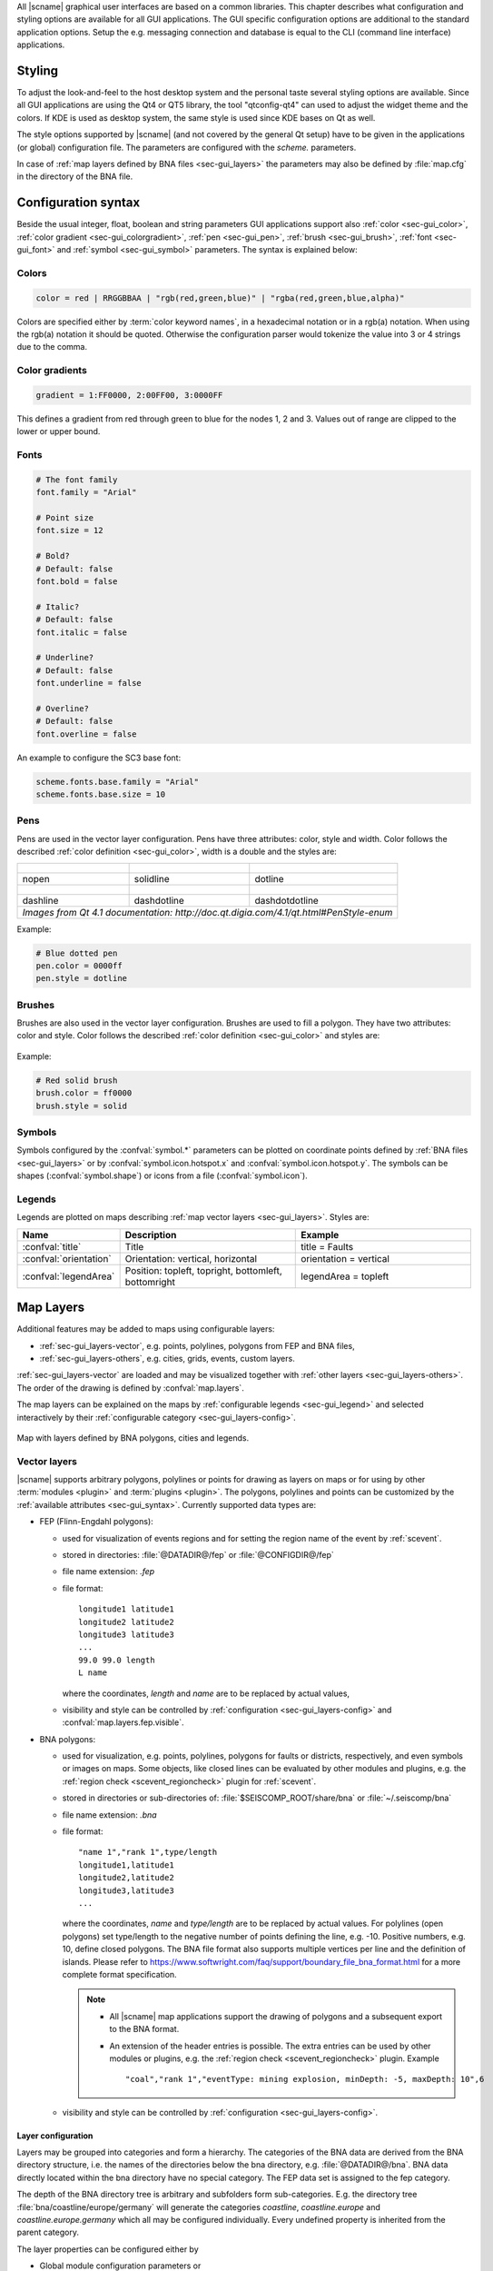 All |scname| graphical user interfaces are based on a common libraries.
This chapter describes what configuration and styling options are available for
all GUI applications. The GUI specific configuration options are additional to
the standard application options. Setup the e.g. messaging connection and database
is equal to the CLI (command line interface) applications.


.. _sec-gui_styles:

Styling
=======

To adjust the look-and-feel to the host desktop system and the personal taste
several styling options are available. Since all GUI applications are using the
Qt4 or QT5 library, the tool "qtconfig-qt4" can used to adjust the widget theme and the
colors. If KDE is used as desktop system, the same style is used since KDE
bases on Qt as well.

The style options supported by |scname| (and not covered by the general Qt setup)
have to be given in the applications (or global) configuration file. The
parameters are configured with the *scheme.* parameters.

In case of :ref:`map layers defined by BNA files <sec-gui_layers>` the parameters
may also be defined by :file:`map.cfg` in the directory of the BNA file.


.. _sec-gui_syntax:

Configuration syntax
====================

Beside the usual integer, float, boolean and string parameters GUI applications
support also :ref:`color <sec-gui_color>`, :ref:`color gradient <sec-gui_colorgradient>`,
:ref:`pen <sec-gui_pen>`, :ref:`brush <sec-gui_brush>`, :ref:`font <sec-gui_font>`
and :ref:`symbol <sec-gui_symbol>` parameters. The syntax is explained below:


.. _sec-gui_color:

Colors
------

.. code-block:: sh

   color = red | RRGGBBAA | "rgb(red,green,blue)" | "rgba(red,green,blue,alpha)"

Colors are specified either by :term:`color keyword names`, in a hexadecimal
notation or in a rgb(a) notation. When using the rgb(a) notation it should be
quoted. Otherwise the configuration
parser would tokenize the value into 3 or 4 strings due to the comma.


.. _sec-gui_colorgradient:

Color gradients
---------------

.. code-block:: sh

   gradient = 1:FF0000, 2:00FF00, 3:0000FF

This defines a gradient from red through green to blue for the nodes 1, 2 and 3.
Values out of range are clipped to the lower or upper bound.


.. _sec-gui_font:

Fonts
-----

.. code-block:: sh

   # The font family
   font.family = "Arial"

   # Point size
   font.size = 12

   # Bold?
   # Default: false
   font.bold = false

   # Italic?
   # Default: false
   font.italic = false

   # Underline?
   # Default: false
   font.underline = false

   # Overline?
   # Default: false
   font.overline = false

An example to configure the SC3 base font:

.. code-block:: sh

   scheme.fonts.base.family = "Arial"
   scheme.fonts.base.size = 10


.. _sec-gui_pen:

Pens
----

Pens are used in the vector layer configuration. Pens have three attributes:
color, style and width. Color follows the described :ref:`color definition <sec-gui_color>`, width
is a double and the styles are:

+------------------------------------+---------------------------------------+------------------------------------------+
| .. figure:: media/gui/pen-no.png   | .. figure:: media/gui/pen-solid.png   | .. figure:: media/gui/pen-dot.png        |
+------------------------------------+---------------------------------------+------------------------------------------+
| nopen                              | solidline                             | dotline                                  |
+------------------------------------+---------------------------------------+------------------------------------------+
| .. figure:: media/gui/pen-dash.png | .. figure:: media/gui/pen-dashdot.png | .. figure:: media/gui/pen-dashdotdot.png |
+------------------------------------+---------------------------------------+------------------------------------------+
| dashline                           | dashdotline                           | dashdotdotline                           |
+------------------------------------+---------------------------------------+------------------------------------------+
| *Images from Qt 4.1 documentation: http://doc.qt.digia.com/4.1/qt.html#PenStyle-enum*                                 |
+------------------------------------+---------------------------------------+------------------------------------------+


Example:

.. code-block:: sh

   # Blue dotted pen
   pen.color = 0000ff
   pen.style = dotline


.. _sec-gui_brush:

Brushes
-------

Brushes are also used in the vector layer configuration. Brushes are used to
fill a polygon. They have two attributes: color and style. Color follows the
described :ref:`color definition <sec-gui_color>` and styles are:

.. figure:: media/gui/brush-patterns.png

Example:

.. code-block:: sh

   # Red solid brush
   brush.color = ff0000
   brush.style = solid


.. _sec-gui_symbol:

Symbols
-------

Symbols configured by the :confval:`symbol.*` parameters can be plotted on coordinate
points defined by :ref:`BNA files <sec-gui_layers>` or by :confval:`symbol.icon.hotspot.x`
and :confval:`symbol.icon.hotspot.y`. The symbols can be shapes (:confval:`symbol.shape`)
or icons from a file (:confval:`symbol.icon`).


.. _sec-gui_legend:

Legends
-------

Legends are plotted on maps describing :ref:`map vector layers <sec-gui_layers>`.
Styles are:

.. csv-table::
   :header: "Name", "Description", "Example"
   :widths: 1, 3, 3

   ":confval:`title`", "Title", "title = Faults"
   ":confval:`orientation`", "Orientation: vertical, horizontal", "orientation =  vertical"
   ":confval:`legendArea`", "Position: topleft, topright, bottomleft, bottomright", "legendArea = topleft"


.. _sec-gui_layers:

Map Layers
==========

Additional features may be added to maps using configurable layers:

* :ref:`sec-gui_layers-vector`, e.g. points, polylines, polygons from FEP and BNA files,
* :ref:`sec-gui_layers-others`, e.g. cities, grids, events, custom layers.

:ref:`sec-gui_layers-vector` are loaded and may be visualized together with
:ref:`other layers <sec-gui_layers-others>`. The order of the drawing is defined by :confval:`map.layers`.

The map layers can be explained on the maps by :ref:`configurable legends <sec-gui_legend>`
and selected interactively by their :ref:`configurable category <sec-gui_layers-config>`.

.. figure:: media/gui/map-layers.png
   :align: center
   :width: 18cm

   Map with layers defined by BNA polygons, cities and legends.


.. _sec-gui_layers-vector:

Vector layers
-------------

|scname| supports arbitrary polygons, polylines or points for drawing as layers
on maps or for using by other :term:`modules <plugin>` and :term:`plugins <plugin>`.
The polygons, polylines and points can be customized by the :ref:`available attributes <sec-gui_syntax>`.
Currently supported data types are:

* FEP (Flinn-Engdahl polygons):

  * used for visualization of events regions and for setting the region name of the
    event by :ref:`scevent`.
  * stored in directories: :file:`@DATADIR@/fep` or :file:`@CONFIGDIR@/fep`
  * file name extension: *.fep*
  * file format: ::

       longitude1 latitude1
       longitude2 latitude2
       longitude3 latitude3
       ...
       99.0 99.0 length
       L name

    where the coordinates, *length* and *name* are to be replaced by actual values,
  * visibility and style can be controlled by :ref:`configuration <sec-gui_layers-config>`
    and :confval:`map.layers.fep.visible`.

* BNA polygons:

  * used for visualization, e.g. points, polylines, polygons for faults or districts,
    respectively, and even symbols or images on maps. Some objects, like closed lines can be
    evaluated by other modules and plugins, e.g. the :ref:`region check <scevent_regioncheck>`
    plugin for :ref:`scevent`.
  * stored in directories or sub-directories of: :file:`$SEISCOMP_ROOT/share/bna` or :file:`~/.seiscomp/bna`
  * file name extension: *.bna*
  * file format: ::

       "name 1","rank 1",type/length
       longitude1,latitude1
       longitude2,latitude2
       longitude3,latitude3
       ...

    where the coordinates, *name* and *type/length* are to be replaced by actual values.
    For polylines (open polygons) set type/length to the negative number of points defining
    the line, e.g. -10. Positive numbers, e.g. 10, define closed polygons.
    The BNA file format also supports multiple vertices per line and the definition
    of islands. Please refer to https://www.softwright.com/faq/support/boundary_file_bna_format.html
    for a more complete format specification.

    .. note ::

       * All |scname| map applications support the drawing of polygons and a subsequent
         export to the BNA format.
       * An extension of the header entries is possible. The extra entries can be
         used by other modules or plugins, e.g. the :ref:`region check <scevent_regioncheck>`
         plugin. Example ::

            "coal","rank 1","eventType: mining explosion, minDepth: -5, maxDepth: 10",6

  * visibility and style can be controlled by :ref:`configuration <sec-gui_layers-config>`.


.. _sec-gui_layers-config:

Layer configuration
~~~~~~~~~~~~~~~~~~~

Layers may be grouped into categories and form a hierarchy. The categories of the
BNA data are derived from the BNA directory structure, i.e. the names of the directories
below the bna directory, e.g. :file:`@DATADIR@/bna`. BNA data directly located within the
bna directory have no special category.
The FEP data set is assigned to the fep category.

The depth of the BNA directory tree is arbitrary and subfolders form
sub-categories. E.g. the directory tree :file:`bna/coastline/europe/germany` will generate
the categories *coastline*, *coastline.europe* and *coastline.europe.germany* which
all may be configured individually. Every undefined property is inherited from
the parent category.

The layer properties can be configured either by

* Global module configuration parameters or
* Layer-specific configuration files (:file:`map.cfg`).

.. note ::

   The parameters in the global configuration of modules override the configurations
   in :file:`map.cfg` allowing a specific configuration per application.

All data set directories, e.g. :file:`@DATADIR@/bna` and sub-directories therein
are scanned for an optional :file:`map.cfg` configuration file defining default
drawing options. Parameters found in the lowest sub-directory take priority.
This allows easy distribution of data sets and drawing properties without the
need to change application configuration files.
The available map layer configuration parameters are described further below.

The default drawing options may be overridden in the global or application
configuration file using the format *prefix.category.param*. If global layer
properties are configured, then just use *prefix.param*. The prefix for layer
configuration is *map.layers*. Due to its recursive structure the configuration
options are not available through :ref:`scconfig`.


Examples
~~~~~~~~

File and directory for plotting fault lines with specific configurations.
The BNA polygons are defined in :file:`data.bna`, configurations are in :file:`map.cfg`:

.. code-block:: sh

   @DATADIR@/bna/
   ├── maps.cfg
   ├── faults/
   |   ├── map.cfg
   |   ├── reverse/
   |   |   ├── map.cfg
   |   |   ├── data.bna
   |   ├── normal/
   |   |   ├── map.cfg
   |   |   ├── data.bna
   |   ├── strike-slip/
   |   |   ├── map.cfg
   |   |   ├── data.bna
   ├── others/
   |   ├── maps.cfg
   |   ├── data.bna

Configuration examples for plotting the fault lines based on the example above:

* Legend control in :file:`@DATADIR@/bna/faults/map.cfg` ::

     # title of legend for all legend entries
     title = "Faults"
     # plot the legend vertically
     orientation = vertical
     # plot the legend in the top-right corner
     legendArea = topright

* Polygon property control in :file:`@DATADIR@/bna/faults/strike-slip/map.cfg`
  common to all polygons in this directory. You may generate
  different sub-directories with different parameters inheriting the legend and other
  properties. Put this file, e.g. in the strike-slip directory. ::

     # make the layer visible
     visible = true
     # do not draw the name of the polygon
     drawName = false
     # draw a solid line
     pen.style = solidline
     # set the pen with to 1 px
     pen.width = 1
     # set the pen line to blue
     pen.color = blue
     # label to be shown in legend
     label = "strike-slip"

Instead of using :file:`map.cfg`, the same properties can also be set per layer
category by global parameters in module configurations, e.g. for the layer *strike-slip*
below *faults* (:file:`global.cfg`): ::

   map.layers.faults.title = "Faults"
   map.layers.faults.orientation = vertical
   map.layers.faults.legendArea = topright
   map.layers.faults.strike-slip.visible = true
   map.layers.faults.strike-slip.drawName = false
   map.layers.faults.strike-slip.pen.style = solidline
   map.layers.faults.strike-slip.pen.width = 1
   map.layers.faults.strike-slip.pen.color = blue
   map.layers.faults.strike-slip.label = "strike-slip"


Parameters
~~~~~~~~~~

Available map layer configuration parameters for each category are:

.. confval:: visible

   Type: *boolean*

   Show/hide the layer
   Default is ``true``.

.. confval:: title

   Type: *string*

   Title of the legend for this directory. If the title is empty
   then no legend will be created. A legend will show the label
   of its own directory and all its subdirectories.

.. confval:: label

   Type: *string*

   The legend label for this directory.

.. confval:: index

   Type: *int*

   The index of the label in the legend. All labels will be
   sorted by their index in ascending order.

   Default is ``0``.

.. confval:: legendArea

   Type: *string*

   The area in the map where the legend will be displayed.
   Valid values are *topleft*, *topright*, *bottomleft* and
   *bottomright*.

   Default is ``topleft``.

.. confval:: orientation

   The orientation of the legend, either *vertical* or *horizontal*.

   Default is ``vertical``.

.. confval:: drawName

   Type: *boolean*

   Draws the segment name in the center of the bounding box. For segments read
   from BNA files the name is extracted from the first part of the header.
   Default is ``false``.

.. confval:: rank

   Type: *int*

   Set or override the rank of the segment. The rank defines
   the zoom level at which drawing of the segment starts. For
   segments read from BNA files the name is extracted from the
   second part of the header if it has the form "rank VALUE",
   e.g. rank 12.
   Default is ``1``.


.. confval:: roughness

   Type: *int*

   Sets the roughness of a polyline or polygon while zooming. The roughness
   is somehow defined in pixels and removes successive vertices if the distance
   in pixel is less than roughness. The higher the value the less vertices
   a rendered polyline or polygon will finally have and the faster the rendering.
   If set to 0 then the feature is disabled.
   Default is ``3``.

.. confval:: symbol.size

   Type: *int*

   In case of single points, this specifies the size of the symbol in pixels.

   Default is ``8``.

.. confval:: symbol.shape

   Type: *string*

   In case of single points, this specifies the shape of the symbol. Valid
   values are *circle* and *square*.

   Default is ``circle``.

.. confval:: symbol.icon

   Type: *string*

   In case of single points this specifies the path to an image used as
   icon to represent the map location. The image is scaled to :confval:`symbol.size`
   if it is larger than zero otherwise the origin size is being used.

.. confval:: symbol.icon.hotspot.x

   Type: *int*

   The X coordinate of the symbol image which is rendered at the map
   location longitude. This coordinate is in unscaled image space.

   Default is ``0``.

.. confval:: symbol.icon.hotspot.y

   Type: *int*

   The Y coordinate of the symbol image which is rendered at the map
   location latitude. This coordinate is in unscaled image space
   starting at top.

   Default is ``0``.

.. confval:: debug

   Type: *boolean*

   If enabled, the bounding box of the segment is drawn.
   Default is ``false``.

.. confval:: pen.width

   Type: *double*

   Pen width.
   Default is ``1.0``.

.. confval:: pen.color

   Type: *color*

   Pen color.
   Default is ``000000ff``.

.. confval:: pen.style

   Type: *string*

   Line style. Supported values are: dashdotdotline, dashdotline, dashline,
   dotline, nopen and solidline.
   Default is ``solidline``.


.. confval:: brush.color

   Type: *color*

   Fill color.
   Default is ``000000ff``.

.. confval:: brush.style

   Type: *string*

   Fill style. Supported values are:
   nobrush, solid, dense1, dense2, dense3, dense4,
   dense5, dense6, dense7, horizontal, vertical,
   cross, bdiag, fdiag and diagcross.
   Default is ``nobrush``.


.. confval:: font.size

   Type: *int*

.. confval:: font.family

   Type: *string*

.. confval:: font.bold

   Type: *boolean*

.. confval:: font.italic

   Type: *boolean*

.. confval:: font.underline

   Type: *boolean*

.. confval:: font.overline

   Type: *boolean*

.. confval:: composition

   The image composition mode. Valid values are
   *src-in*, *dst-in*, *src-out*, *dst-out*, *src-atop*,
   *dst-atop*, *xor*, *plus*, *multiply*, *screen*,
   *overlay*, *darken*, *lighten*, *color-dodge*,
   *color-burn*, *hard-light*, *soft-light*, *difference*,
   *exclusion*, *src-or-dst*, *src-and-dst*, *src-xor-dst*,
   *not-src-and-not-dst*, *not-src-or-not-dst*,
   *not-src-xor-dst*, *not-src*, *not-src-and-dst* and
   *src-and-not-dst*.

   An explanation can be found at the Qt
   developer documentation, e.g.
   https://doc.qt.io/qt-5/qpainter.html#composition-modes.

   Default is ``src-over``.


.. _sec-gui_layers-others:

Other Layers
------------

Other layers may be displayed on maps depending on the application.

* Events layer:

  Event symbols are shown as an extra layer, e.g. in the Location tab of :ref:`scolv`.
  Activate in the global module configuration by :confval:`map.layers.events.visible`.

* Cities layer:

  Cities are plotted based on the XML file :file:`@DATADIR@/cities.xml`. Custom
  XML files, e.g. for multi-language support are provided by :confval:`cityXML`.
  Properties are configured in various global module parameters :confval:`scheme.map.*`
  and :confval:`scheme.colors.*`.

* Grid layer:

  The latitude/longitude grid plotted on top of maps. Properties are configured
  in the global module parameters :confval:`scheme.colors.map.grid.*`.

* Custom layers:

  Additional custom layers may be added which can be loaded and displayed by specific
  modules or plugins. They are added by :confval:`map.customLayers`.
